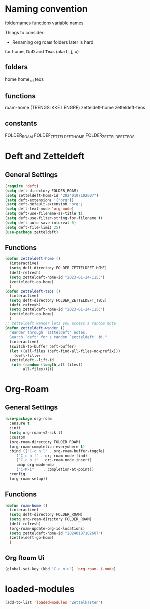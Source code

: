 #+STARTUP: content
* Naming convention
foldernames
functions
variable names

Things to consider:
- Renaming org roam folders later is hard

for home, DnD and Teos
(aka h, j, u)

** folders
home
home_zd
teos

** functions
roam-home (TRENGS IKKE LENGRE)
zetteldeft-home
zetteldeft-teos

** constants
FOLDER_ROAM
FOLDER_ZETTELDEFT_HOME
FOLDER_ZETTELDEFT_TEOS
* Deft and Zetteldeft
** General Settings
#+begin_src emacs-lisp
  (require 'deft)
  (setq deft-directory FOLDER_ROAM)
  (setq zetteldeft-home-id "20240107102607")
  (setq deft-extensions '("org"))
  (setq deft-default-extension "org")
  (setq deft-text-mode 'org-mode)
  (setq deft-use-filename-as-title t)
  (setq deft-use-filter-string-for-filename t)
  (setq deft-auto-save-interval 0)
  (setq deft-file-limit 25)
  (use-package zetteldeft)
#+end_src
** Functions
#+begin_src emacs-lisp
  (defun zetteldeft-home ()
    (interactive)
    (setq deft-directory FOLDER_ZETTELDEFT_HOME)
    (deft-refresh)
    (setq zetteldeft-home-id "2023-01-24-1155")
    (zetteldeft-go-home)
    )
  (defun zetteldeft-teos ()
    (interactive)
    (setq deft-directory FOLDER_ZETTELDEFT_TEOS)
    (deft-refresh)
    (setq zetteldeft-home-id "2023-01-24-1156")
    (zetteldeft-go-home)
    )
  ;; zetteldeft wander lets you access a random note
  (defun zetteldeft-wander ()
    "Wander through `zetteldeft' notes.
    Search `deft' for a random `zetteldeft' id."
    (interactive)
    (switch-to-buffer deft-buffer)
    (let ((all-files (deft-find-all-files-no-prefix)))
      (deft-filter
	(zetteldeft--lift-id
	 (nth (random (length all-files))
	      all-files)))))
#+end_src
* Org-Roam
** General Settings
#+begin_src emacs-lisp
  (use-package org-roam
    :ensure t
    :init
    (setq org-roam-v2-ack t)
    :custom
    (org-roam-directory FOLDER_ROAM)
    (org-roam-completion-everywhere t)
    :bind (("C-c n l" . org-roam-buffer-toggle)
	   ("C-c n f" . org-roam-node-find)
	   ("C-c n i" . org-roam-node-insert)
	   :map org-mode-map
	   ("C-M-i"    . completion-at-point))
    :config
    (org-roam-setup))
#+end_src

** Functions
#+begin_src emacs-lisp
  (defun roam-home ()
    (interactive)
    (setq deft-directory FOLDER_ROAM)
    (setq org-roam-directory FOLDER_ROAM)
    (deft-refresh)
    (org-roam-update-org-id-locations)
    (setq zetteldeft-home-id "20240107102607")
    (zetteldeft-go-home)
    )
#+end_src
** Org Roam Ui
#+begin_src emacs-lisp
  (global-set-key (kbd "C-c n u") 'org-roam-ui-mode)
#+end_src
* loaded-modules
#+begin_src emacs-lisp
  (add-to-list 'loaded-modules "Zettelkasten")
#+end_src

